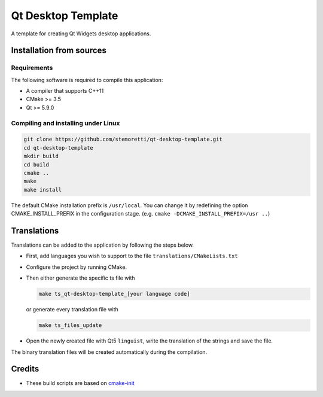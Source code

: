 Qt Desktop Template
===================

.. image:: https://travis-ci.com/stemoretti/qt-desktop-template.svg?branch=master
  :target: https://travis-ci.com/stemoretti/qt-desktop-template

A template for creating Qt Widgets desktop applications.

Installation from sources
-------------------------

Requirements
^^^^^^^^^^^^

The following software is required to compile this application:

* A compiler that supports C++11
* CMake >= 3.5
* Qt >= 5.9.0

Compiling and installing under Linux
^^^^^^^^^^^^^^^^^^^^^^^^^^^^^^^^^^^^

.. code-block:: console

  git clone https://github.com/stemoretti/qt-desktop-template.git
  cd qt-desktop-template
  mkdir build
  cd build
  cmake ..
  make
  make install

The default CMake installation prefix is ``/usr/local``. You can change it by
redefining the option CMAKE_INSTALL_PREFIX in the configuration stage.
(e.g. ``cmake -DCMAKE_INSTALL_PREFIX=/usr ..``)

Translations
------------

Translations can be added to the application by following the steps below.

* First, add languages you wish to support to the file ``translations/CMakeLists.txt``

* Configure the project by running CMake.

* Then either generate the specific ts file with

  .. code-block:: console

    make ts_qt-desktop-template_[your language code]

  or generate every translation file with

  .. code-block:: console

    make ts_files_update

* Open the newly created file with Qt5 ``linguist``,
  write the translation of the strings and save the file.

The binary translation files will be created automatically during the compilation.

Credits
-------

* These build scripts are based on
  `cmake-init <https://github.com/cginternals/cmake-init>`__
